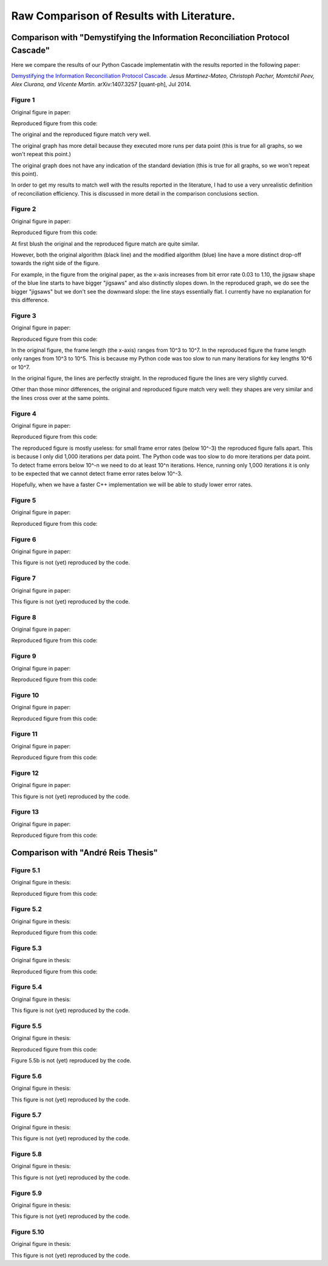 ******************************************
Raw Comparison of Results with Literature.
******************************************

Comparison with "Demystifying the Information Reconciliation Protocol Cascade"
==============================================================================

Here we compare the results of our Python Cascade implementatin with the results reported in the following paper:

`Demystifying the Information Reconciliation Protocol Cascade. <https://arxiv.org/abs/1407.3257>`_ *Jesus Martinez-Mateo, Christoph Pacher, Momtchil Peev, Alex Ciurana, and Vicente Martin.* arXiv:1407.3257 [quant-ph], Jul 2014.

Figure 1
--------

Original figure in paper:

.. image:: figures/demystifying-figure-1-original.png
    :align: center

Reproduced figure from this code:

.. image:: figures/demystifying-figure-1-reproduced.png
    :align: center

The original and the reproduced figure match very well.

The original graph has more detail because they executed more runs per data point (this is true for all graphs, so we won't repeat this point.)

The original graph does not have any indication of the standard deviation (this is true for all graphs, so we won't repeat this point).

In order to get my results to match well with the results reported in the literature, I had to use a very unrealistic definition of reconciliation efficiency. This is discussed in more detail in the comparison conclusions section.

Figure 2
--------

Original figure in paper:

.. image:: figures/demystifying-figure-2-original.png
    :align: center

Reproduced figure from this code:

.. image:: figures/demystifying-figure-2-reproduced.png
    :align: center

At first blush the original and the reproduced figure match are quite similar.

However, both the original algorithm (black line) and the modified algorithm (blue) line have a more distinct drop-off towards the right side of the figure.

For example, in the figure from the original paper, as the x-axis increases from bit error rate 0.03 to 1.10, the jigsaw shape of the blue line starts to have bigger "jigsaws" and also distinctly slopes down. In the reproduced graph, we do see the bigger "jigsaws" but we don't see the downward slope: the line stays essentially flat. I currently have no explanation for this difference.

Figure 3
--------

Original figure in paper:

.. image:: figures/demystifying-figure-3-original.png
    :align: center

Reproduced figure from this code:

.. image:: figures/demystifying-figure-3-reproduced.png
    :align: center

In the original figure, the frame length (the x-axis) ranges from 10^3 to 10^7. In the reproduced figure the frame length only ranges from 10^3 to 10^5. This is because my Python code was too slow to run many iterations for key lengths 10^6 or 10^7.

In the original figure, the lines are perfectly straight. In the reproduced figure the lines are very slightly curved.

Other than those minor differences, the original and reproduced figure match very well: they shapes are very similar and the lines cross over at the same points.

Figure 4
--------

Original figure in paper:

.. image:: figures/demystifying-figure-4-original.png
    :align: center

Reproduced figure from this code:

.. image:: figures/demystifying-figure-4-reproduced.png
    :align: center

The reproduced figure is mostly useless: for small frame error rates (below 10^-3) the reproduced figure falls apart. This is because I only did 1,000 iterations per data point. The Python code was too slow to do more iterations per data point. To detect frame errors below 10^-n we need to do at least 10^n iterations. Hence, running only 1,000 iterations it is only to be expected that we cannot detect frame error rates below 10^-3.

Hopefully, when we have a faster C++ implementation we will be able to study lower error rates.

Figure 5
--------

Original figure in paper:

.. image:: figures/demystifying-figure-5-original.png
    :align: center

Reproduced figure from this code:

.. image:: figures/demystifying-figure-5-reproduced.png
    :align: center

Figure 6
--------

Original figure in paper:

.. image:: figures/demystifying-figure-6-original.png
    :align: center

This figure is not (yet) reproduced by the code.

Figure 7
--------

Original figure in paper:

.. image:: figures/demystifying-figure-7-original.png
    :align: center

This figure is not (yet) reproduced by the code.

Figure 8
--------

Original figure in paper:

.. image:: figures/demystifying-figure-8-original.png
    :align: center

Reproduced figure from this code:

.. image:: figures/demystifying-figure-8-reproduced.png
    :align: center

Figure 9
--------

Original figure in paper:

.. image:: figures/demystifying-figure-9-original.png
    :align: center

Reproduced figure from this code:

.. image:: figures/demystifying-figure-9-reproduced.png
    :align: center

Figure 10
---------

Original figure in paper:

.. image:: figures/demystifying-figure-10-original.png
    :align: center

Reproduced figure from this code:

.. image:: figures/demystifying-figure-10-reproduced.png
    :align: center

Figure 11
---------

Original figure in paper:

.. image:: figures/demystifying-figure-11-original.png
    :align: center

Reproduced figure from this code:

.. image:: figures/demystifying-figure-11-reproduced.png
    :align: center

Figure 12
---------

Original figure in paper:

.. image:: figures/demystifying-figure-12-original.png
    :align: center

This figure is not (yet) reproduced by the code.

Figure 13
---------

Original figure in paper:

.. image:: figures/demystifying-figure-13-original.png
    :align: center

Reproduced figure from this code:

.. image:: figures/demystifying-figure-13-reproduced.png
    :align: center

Comparison with "André Reis Thesis"
===================================

Figure 5.1
----------

Original figure in thesis:

.. image:: figures/andre-reis-thesis-figure-5-1-original.png
    :align: center

Reproduced figure from this code:

.. image:: figures/andre-reis-thesis-figure-5-1-reproduced.png
    :align: center

Figure 5.2
----------

Original figure in thesis:

.. image:: figures/andre-reis-thesis-figure-5-2-original.png
    :align: center

Reproduced figure from this code:

.. image:: figures/andre-reis-thesis-figure-5-2-reproduced.png
    :align: center

Figure 5.3
----------

Original figure in thesis:

.. image:: figures/andre-reis-thesis-figure-5-3-original.png
    :align: center

Reproduced figure from this code:

.. image:: figures/andre-reis-thesis-figure-5-3-reproduced.png
    :align: center

Figure 5.4
----------

Original figure in thesis:

.. image:: figures/andre-reis-thesis-figure-5-4-original.png
    :align: center

This figure is not (yet) reproduced by the code.

Figure 5.5
----------

Original figure in thesis:

.. image:: figures/andre-reis-thesis-figure-5-5-original.png
    :align: center

Reproduced figure from this code:

.. image:: figures/andre-reis-thesis-figure-5-5a-reproduced.png
    :align: center

Figure 5.5b is not (yet) reproduced by the code.

Figure 5.6
----------

Original figure in thesis:

.. image:: figures/andre-reis-thesis-figure-5-6-original.png
    :align: center

This figure is not (yet) reproduced by the code.

Figure 5.7
----------

Original figure in thesis:

.. image:: figures/andre-reis-thesis-figure-5-7-original.png
    :align: center

This figure is not (yet) reproduced by the code.

Figure 5.8
----------

Original figure in thesis:

.. image:: figures/andre-reis-thesis-figure-5-8-original.png
    :align: center

This figure is not (yet) reproduced by the code.

Figure 5.9
----------

Original figure in thesis:

.. image:: figures/andre-reis-thesis-figure-5-9-original.png
    :align: center

This figure is not (yet) reproduced by the code.

Figure 5.10
-----------

Original figure in thesis:

.. image:: figures/andre-reis-thesis-figure-5-10-original.png
    :align: center

This figure is not (yet) reproduced by the code.
